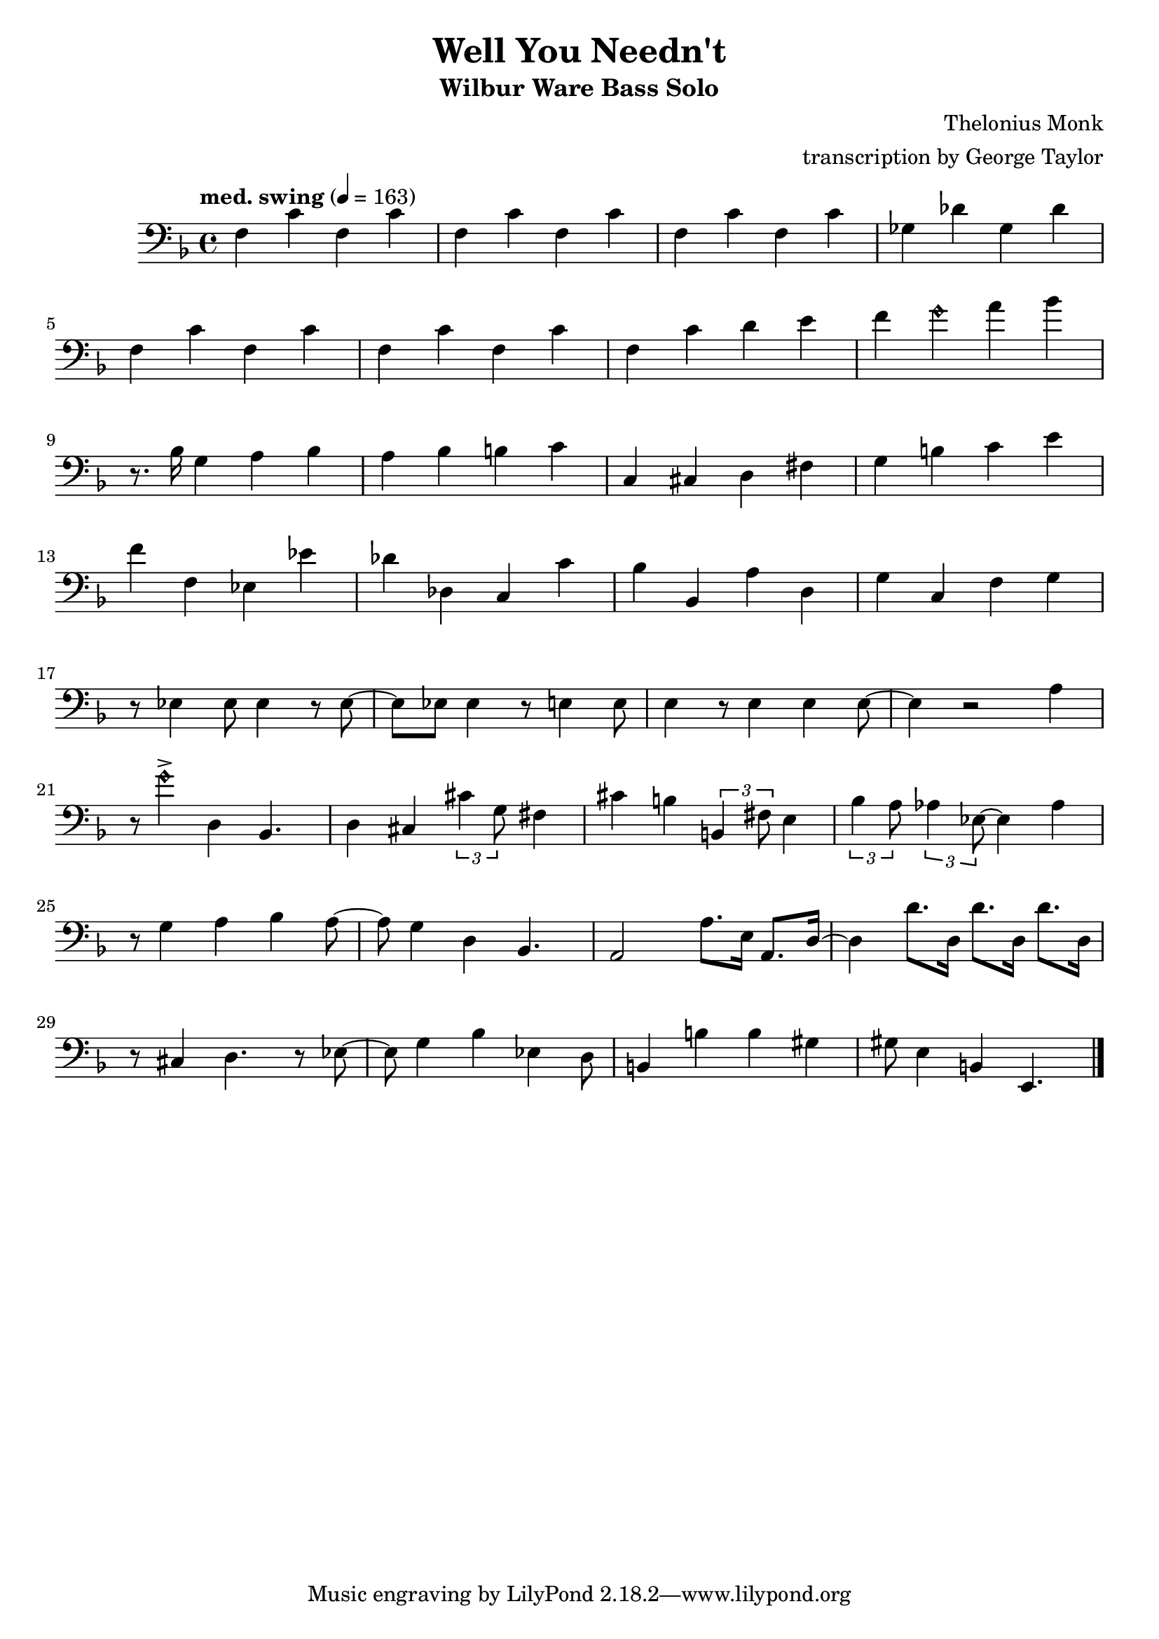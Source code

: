 \version "2.18.2"

\header {
        % The following fields are centered
        % dedication = "Dedication"
        title = "Well You Needn't" 
        subtitle = "Wilbur Ware Bass Solo" 
        % subsubtitle = "Subsubtitle"
        % The following fields are evenly spread on one line
        % the field "instrument" also appears on following pages
        % instrument = \markup \with-color #green "Instrument"
        % poet = "Poet"
        composer = "Thelonius Monk"
        % The following fields are placed at opposite ends of the same line
        % meter = "Meter"
        arranger = "transcription by George Taylor"
        % The following fields are centered at the bottom
        tagline = "Music engraving by LilyPond 2.18.2—www.lilypond.org" % tagline at bottom of last page
        copyright = "" % copyright goes at the bottom of the first page
}

\score {
\relative c'
{
  \clef bass
  \key f \major
  \time 4/4
  \tempo "med. swing" 4 = 163

  \break
  \break

  f,4 c' f, c' |   
  f,4 c' f, c' |   
  f,4 c' f, c' |   
  ges4 des' ges, des' |   
  \break

  f,4 c' f, c' |   
  f,4 c' f, c' |   
  f,4 c' d  e |   
  f4 \harmonicsOn g4 \harmonicsOff a4 bes4 |   
  \break

  % \tuplet 3/2 {r4 bes,8} g4 a bes | 
  r8. bes,16 g4 a bes | 
  a4 bes b c | 
  c,4 cis d fis |
  g4 b c e |
  \break

  f4 f, ees ees' |
  des des, c c' |
  bes bes, a' d, |
  g c, f g |
  \break

  r8 ees4 ees8 ees4 r8 ees8~ |
  ees8 ees8 ees4 r8 e4 e8 |
  e4 r8 e4 e4 e8~ |
  e4 r2 a4 |
  \break
  \break

  r8 \harmonicsOn g'4-> \harmonicsOff d,4 bes4. |
  d4 cis4 \tuplet 3/2 {cis'4 g8} fis4 |
  cis'4 b4 \tuplet 3/2 {b,4 fis'8} e4 |
  \tuplet 3/2 {bes'4 a8} \tuplet 3/2 {aes4 ees8~} ees4 aes4 |
  \break

  r8 g4 a4 bes4 a8~ |
  a8 g4 d4 bes4. |
  a2 a'8. e16 a,8. d16~ |
  d4 d'8. d,16  d'8. d,16  d'8. d,16 |
  \break

  r8 cis4 d4. r8 ees8~ |
  ees8 g4 bes4 ees,4 d8 | 
  b4 b'4 b4 gis4 | 
  gis8 e4 b4 e,4. | 
  \break


  \bar "|."
}
        \layout { }
        \midi { }
}
